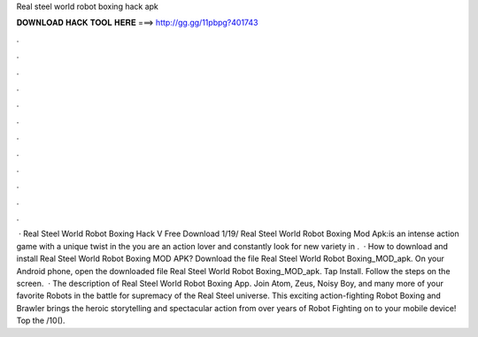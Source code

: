Real steel world robot boxing hack apk

𝐃𝐎𝐖𝐍𝐋𝐎𝐀𝐃 𝐇𝐀𝐂𝐊 𝐓𝐎𝐎𝐋 𝐇𝐄𝐑𝐄 ===> http://gg.gg/11pbpg?401743

.

.

.

.

.

.

.

.

.

.

.

.

 · Real Steel World Robot Boxing Hack V Free Download 1/19/ Real Steel World Robot Boxing Mod Apk:is an intense action game with a unique twist in the  you are an action lover and constantly look for new variety in .  · How to download and install Real Steel World Robot Boxing MOD APK? Download the file Real Steel World Robot Boxing_MOD_apk. On your Android phone, open the downloaded file Real Steel World Robot Boxing_MOD_apk. Tap Install. Follow the steps on the screen.  · The description of Real Steel World Robot Boxing App. Join Atom, Zeus, Noisy Boy, and many more of your favorite Robots in the battle for supremacy of the Real Steel universe. This exciting action-fighting Robot Boxing and Brawler brings the heroic storytelling and spectacular action from over years of Robot Fighting on to your mobile device! Top the /10().